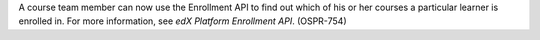 
A course team member can now use the Enrollment API to find out which of his
or her courses a particular learner is enrolled in. For more information, see
*edX Platform Enrollment API*. (OSPR-754)

